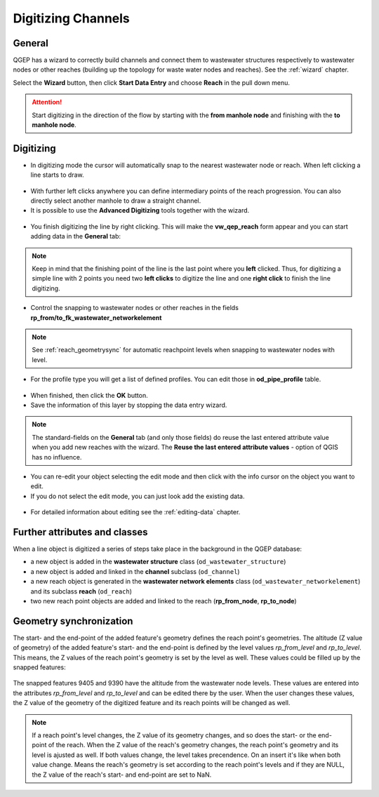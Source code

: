 Digitizing Channels 
===============================

General
-------

QGEP has a wizard to correctly build channels and connect them to wastewater structures respectively to wastewater nodes or other reaches (building up the topology for waste water nodes and reaches). See the :ref:`wizard` chapter.

Select the **Wizard** button, then click **Start Data Entry** and choose **Reach** in the pull down menu.

.. figure:: images/wizard_data_entry.jpg

.. figure:: images/wizard_data_entry_reach.jpg

.. attention:: Start digitizing in the direction of the flow by starting with the
  **from manhole node** and finishing with the **to manhole node**. 

Digitizing
----------

* In digitizing mode the cursor will automatically snap to the nearest wastewater node or reach.
  When left clicking a line starts to draw.

.. figure:: images/wizard_data_entry_reach_with_new_cursor3.jpg

* With further left clicks anywhere you can define intermediary points of the reach progression.
  You can also directly select another manhole to draw a straight channel.
  
* It is possible to use the **Advanced Digitizing** tools together with the wizard.

.. figure:: images/wizard_data_entry_reach_with_new_cursor2-3.jpg

* You finish digitizing the line by right clicking. This will make the **vw_qep_reach** form appear and you can start adding data in the **General** tab:

.. figure:: images/wizard_wastewater_structure_reach_form3.jpg

.. note:: Keep in mind that the finishing point of the line is the last point where you **left** clicked.
  Thus, for digitizing a simple line with 2 points you need two **left clicks** to digitize the line and one
  **right click** to finish the line digitizing. 

* Control the snapping to wastewater nodes or other reaches in the fields **rp_from/to_fk_wastewater_networkelement**

.. note:: See :ref:`reach_geometrysync` for automatic reachpoint levels when snapping to wastewater nodes with level.

* For the profile type you will get a list of defined profiles.
  You can edit those in **od_pipe_profile** table.

.. figure:: images/wizard_wastewater_structure_reach_form_profiles3.jpg


* When finished, then click the **OK** button. 

* Save the information of this layer by stopping the data entry wizard.

.. figure:: images/stop_data_entry.jpg

.. note:: The standard-fields on the **General** tab (and only those fields) do reuse the last entered attribute value when you add new reaches with the wizard. The **Reuse the last entered attribute values** - option of QGIS has no influence. 

* You can re-edit your object selecting the edit mode and then click with the info cursor on the object you want to edit.
* If you do not select the edit mode, you can just look add the existing data.

.. figure:: images/reach_info_reach3.jpg

* For detailed information about editing see the :ref:`editing-data` chapter.


Further attributes and classes
------------------------------

When a line object is digitized a series of steps take place in the background in the QGEP database:

* a new object is added in the **wastewater structure** class (``od_wastewater_structure``)
* a new object is added and linked in the **channel** subclass (``od_channel``)
* a new reach object is generated in the **wastewater network elements** class (``od_wastewater_networkelement``)
  and its subclass **reach** (``od_reach``)
* two new reach point objects are added and linked to the reach (**rp_from_node**, **rp_to_node**)

.. figure:: images/reach_form_reach_points3.jpg


.. reach_geometrysync:

Geometry synchronization
------------------------

The start- and the end-point of the added feature's geometry defines the reach point's geometries. The altitude (Z value of geometry) of the added feature's start- and the end-point is defined by the level values `rp_from_level` and `rp_to_level`. This means, the Z values of the reach point's geometry is set by the level as well. These values could be filled up by the snapped features:

.. figure:: images/reach_geometry_snapping_01.jpg

The snapped features 9405 and 9390 have the altitude from the wastewater node levels. These values are entered into the attributes `rp_from_level` and `rp_to_level` and can be edited there by the user. When the user changes these values, the Z value of the geometry of the digitized feature and its reach points will be changed as well. 

.. figure:: images/reach_geometry_snapping_02.jpg

.. note:: If a reach point's level changes, the Z value of its geometry changes, and so does the start- or the end-point of the reach. When the Z value of the reach's geometry changes, the reach point's geometry and its level is ajusted as well. If both values change, the level takes precendence. On an insert it's like when both value change. Means the reach's geometry is set according to the reach point's levels and if they are NULL, the Z value of the reach's start- and end-point are set to NaN.


